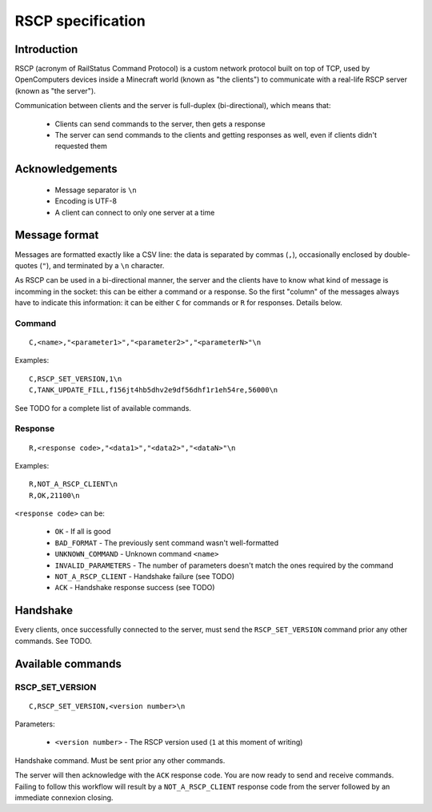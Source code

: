 RSCP specification
==================

Introduction
------------

RSCP (acronym of RailStatus Command Protocol) is a custom network protocol built on top of TCP, used by OpenComputers
devices inside a Minecraft world (known as "the clients") to communicate with a real-life RSCP server (known as "the server").

Communication between clients and the server is full-duplex (bi-directional), which means that:

  - Clients can send commands to the server, then gets a response
  - The server can send commands to the clients and getting responses as well, even if clients didn't requested them

Acknowledgements
----------------

  - Message separator is ``\n``
  - Encoding is UTF-8
  - A client can connect to only one server at a time

Message format
--------------

Messages are formatted exactly like a CSV line: the data is separated by commas (``,``), occasionally enclosed by
double-quotes (``"``), and terminated by a ``\n`` character.

As RSCP can be used in a bi-directional manner, the server and the clients have to know what kind of message is incomming
in the socket: this can be either a command or a response. So the first "column" of the messages always have to indicate
this information: it can be either ``C`` for commands or ``R`` for responses. Details below.

Command
```````

::

    C,<name>,"<parameter1>","<parameter2>","<parameterN>"\n

Examples:

::

    C,RSCP_SET_VERSION,1\n
    C,TANK_UPDATE_FILL,f156jt4hb5dhv2e9df56dhf1r1eh54re,56000\n

See TODO for a complete list of available commands.

Response
````````

::

    R,<response code>,"<data1>","<data2>","<dataN>"\n

Examples:

::

    R,NOT_A_RSCP_CLIENT\n
    R,OK,21100\n

``<response code>`` can be:

  - ``OK`` - If all is good
  - ``BAD_FORMAT`` - The previously sent command wasn't well-formatted
  - ``UNKNOWN_COMMAND`` - Unknown command ``<name>``
  - ``INVALID_PARAMETERS`` - The number of parameters doesn't match the ones required by the command
  - ``NOT_A_RSCP_CLIENT`` - Handshake failure (see TODO)
  - ``ACK`` - Handshake response success (see TODO)

Handshake
---------

Every clients, once successfully connected to the server, must send the ``RSCP_SET_VERSION`` command prior any other commands.
See TODO.

Available commands
------------------

RSCP_SET_VERSION
````````````````

::

    C,RSCP_SET_VERSION,<version number>\n

Parameters:

  - ``<version number>`` - The RSCP version used (``1`` at this moment of writing)

Handshake command. Must be sent prior any other commands.

The server will then acknowledge with the ``ACK`` response code. You are now ready to send and receive commands. Failing to follow
this workflow will result by a ``NOT_A_RSCP_CLIENT`` response code from the server followed by an immediate connexion closing.
